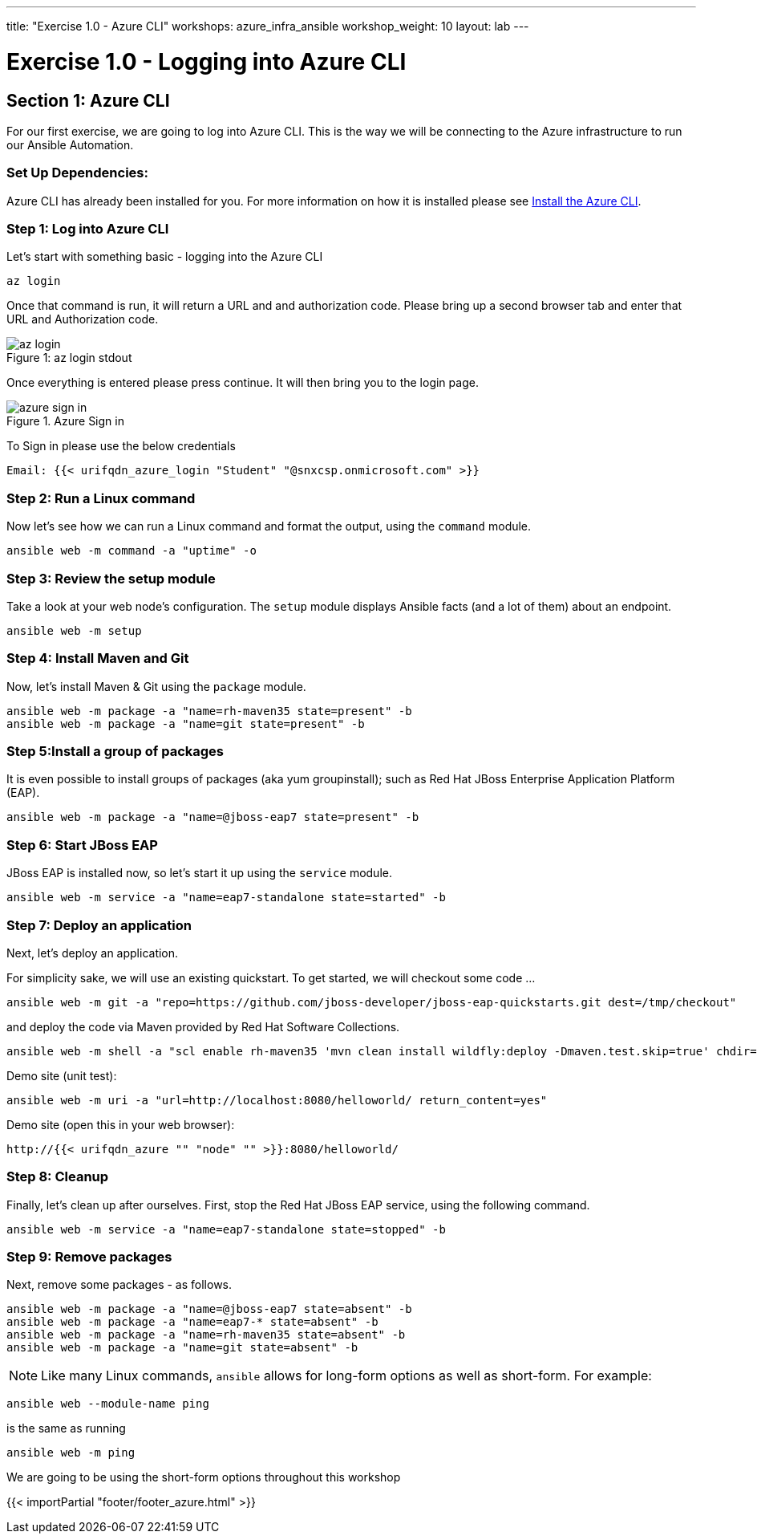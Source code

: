 ---
title: "Exercise 1.0 - Azure CLI"
workshops: azure_infra_ansible
workshop_weight: 10
layout: lab
---

:dir_url: https://docs.microsoft.com/en-us/cli/azure/install-azure-cli?view=azure-cli-latest
:domain_name: redhatgov.io
:icons: font
:imagesdir: /workshops/azure_infra_ansible/images


= Exercise 1.0 - Logging into Azure CLI


== Section 1: Azure CLI

For our first exercise, we are going to log into Azure CLI. This is the way we will be connecting to the Azure infrastructure to run our Ansible Automation.

=== Set Up Dependencies:

Azure CLI has already been installed for you. For more information on how it is installed please see link:{dir_url}[Install the Azure CLI].

=== Step 1: Log into Azure CLI

Let's start with something basic - logging into the Azure CLI

[source,bash]
----
az login
----

Once that command is run, it will return a URL and and authorization code. Please bring up a second browser tab and enter that URL and Authorization code.

image::az_login.PNG[caption="Figure 1: ", title="az login stdout"]

Once everything is entered please press continue. It will then bring you to the login page.

image::azure_sign_in.PNG[catpion="Figure 2: ", title="Azure Sign in"]

To Sign in please use the below credentials

[source,bash]
----
Email: {{< urifqdn_azure_login "Student" "@snxcsp.onmicrosoft.com" >}}
----


=== Step 2: Run a Linux command

Now let's see how we can run a Linux command and format the output, using the `command` module.


[source,bash]
----
ansible web -m command -a "uptime" -o
----

=== Step 3: Review the setup module

Take a look at your web node's configuration.  The `setup` module displays Ansible facts (and a lot of them) about an endpoint.

[source,bash]
----
ansible web -m setup
----

=== Step 4: Install Maven and Git

Now, let's install Maven & Git using the `package` module.

[source,bash]
----
ansible web -m package -a "name=rh-maven35 state=present" -b
ansible web -m package -a "name=git state=present" -b
----

=== Step 5:Install a group of packages

It is even possible to install groups of packages (aka yum groupinstall); such as Red Hat JBoss Enterprise Application Platform (EAP).


[source,bash]
----
ansible web -m package -a "name=@jboss-eap7 state=present" -b
----

=== Step 6: Start JBoss EAP

JBoss EAP is installed now, so let's start it up using the `service` module.
[source,bash]
----
ansible web -m service -a "name=eap7-standalone state=started" -b
----

=== Step 7: Deploy an application

Next, let's deploy an application.

For simplicity sake, we will use an existing quickstart. To get started, we will checkout some code ...

[source,bash]
----
ansible web -m git -a "repo=https://github.com/jboss-developer/jboss-eap-quickstarts.git dest=/tmp/checkout"
----

and deploy the code via Maven provided by Red Hat Software Collections.
[source,bash]
----
ansible web -m shell -a "scl enable rh-maven35 'mvn clean install wildfly:deploy -Dmaven.test.skip=true' chdir=/tmp/checkout/helloworld" -b
----

Demo site (unit test):
[source,bash]
----
ansible web -m uri -a "url=http://localhost:8080/helloworld/ return_content=yes"
----

Demo site (open this in your web browser):
[source,bash]
----
http://{{< urifqdn_azure "" "node" "" >}}:8080/helloworld/
----

=== Step 8: Cleanup

Finally, let's clean up after ourselves.  First, stop the Red Hat JBoss EAP service, using the following command.

[source,bash]
----
ansible web -m service -a "name=eap7-standalone state=stopped" -b
----

=== Step 9: Remove packages

Next, remove some packages - as follows.

[source,bash]
----
ansible web -m package -a "name=@jboss-eap7 state=absent" -b
ansible web -m package -a "name=eap7-* state=absent" -b
ansible web -m package -a "name=rh-maven35 state=absent" -b
ansible web -m package -a "name=git state=absent" -b
----


====
[NOTE]
Like many Linux commands, `ansible` allows for long-form options as well as short-form.  For example:

----
ansible web --module-name ping
----
is the same as running
----
ansible web -m ping
----
We are going to be using the short-form options throughout this workshop
====

{{< importPartial "footer/footer_azure.html" >}}
